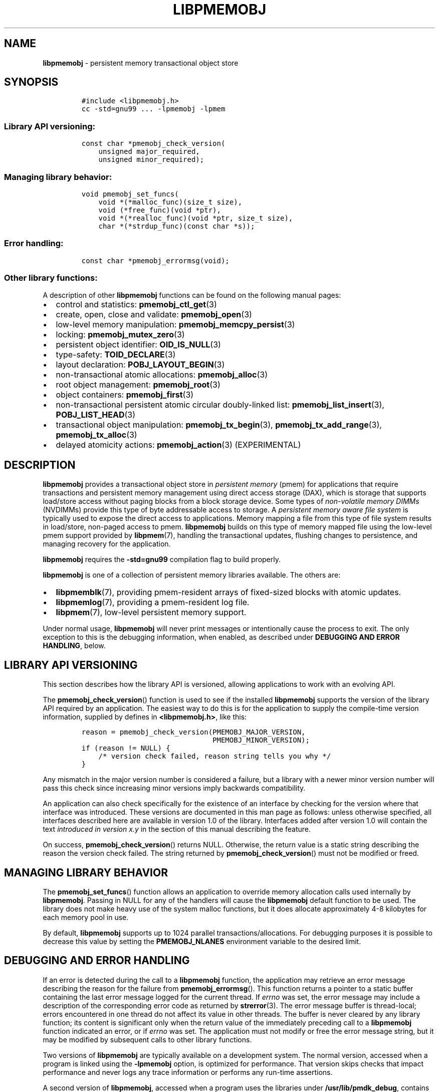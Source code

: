 .\" Automatically generated by Pandoc 2.5
.\"
.TH "LIBPMEMOBJ" "7" "2019-11-29" "PMDK - pmemobj API version 2.3" "PMDK Programmer's Manual"
.hy
.\" Copyright 2016-2019, Intel Corporation
.\"
.\" Redistribution and use in source and binary forms, with or without
.\" modification, are permitted provided that the following conditions
.\" are met:
.\"
.\"     * Redistributions of source code must retain the above copyright
.\"       notice, this list of conditions and the following disclaimer.
.\"
.\"     * Redistributions in binary form must reproduce the above copyright
.\"       notice, this list of conditions and the following disclaimer in
.\"       the documentation and/or other materials provided with the
.\"       distribution.
.\"
.\"     * Neither the name of the copyright holder nor the names of its
.\"       contributors may be used to endorse or promote products derived
.\"       from this software without specific prior written permission.
.\"
.\" THIS SOFTWARE IS PROVIDED BY THE COPYRIGHT HOLDERS AND CONTRIBUTORS
.\" "AS IS" AND ANY EXPRESS OR IMPLIED WARRANTIES, INCLUDING, BUT NOT
.\" LIMITED TO, THE IMPLIED WARRANTIES OF MERCHANTABILITY AND FITNESS FOR
.\" A PARTICULAR PURPOSE ARE DISCLAIMED. IN NO EVENT SHALL THE COPYRIGHT
.\" OWNER OR CONTRIBUTORS BE LIABLE FOR ANY DIRECT, INDIRECT, INCIDENTAL,
.\" SPECIAL, EXEMPLARY, OR CONSEQUENTIAL DAMAGES (INCLUDING, BUT NOT
.\" LIMITED TO, PROCUREMENT OF SUBSTITUTE GOODS OR SERVICES; LOSS OF USE,
.\" DATA, OR PROFITS; OR BUSINESS INTERRUPTION) HOWEVER CAUSED AND ON ANY
.\" THEORY OF LIABILITY, WHETHER IN CONTRACT, STRICT LIABILITY, OR TORT
.\" (INCLUDING NEGLIGENCE OR OTHERWISE) ARISING IN ANY WAY OUT OF THE USE
.\" OF THIS SOFTWARE, EVEN IF ADVISED OF THE POSSIBILITY OF SUCH DAMAGE.
.SH NAME
.PP
\f[B]libpmemobj\f[R] \- persistent memory transactional object store
.SH SYNOPSIS
.IP
.nf
\f[C]
#include <libpmemobj.h>
cc \-std=gnu99 ... \-lpmemobj \-lpmem
\f[R]
.fi
.SS Library API versioning:
.IP
.nf
\f[C]
const char *pmemobj_check_version(
    unsigned major_required,
    unsigned minor_required);
\f[R]
.fi
.SS Managing library behavior:
.IP
.nf
\f[C]
void pmemobj_set_funcs(
    void *(*malloc_func)(size_t size),
    void (*free_func)(void *ptr),
    void *(*realloc_func)(void *ptr, size_t size),
    char *(*strdup_func)(const char *s));
\f[R]
.fi
.SS Error handling:
.IP
.nf
\f[C]
const char *pmemobj_errormsg(void);
\f[R]
.fi
.SS Other library functions:
.PP
A description of other \f[B]libpmemobj\f[R] functions can be found on
the following manual pages:
.IP \[bu] 2
control and statistics: \f[B]pmemobj_ctl_get\f[R](3)
.IP \[bu] 2
create, open, close and validate: \f[B]pmemobj_open\f[R](3)
.IP \[bu] 2
low\-level memory manipulation: \f[B]pmemobj_memcpy_persist\f[R](3)
.IP \[bu] 2
locking: \f[B]pmemobj_mutex_zero\f[R](3)
.IP \[bu] 2
persistent object identifier: \f[B]OID_IS_NULL\f[R](3)
.IP \[bu] 2
type\-safety: \f[B]TOID_DECLARE\f[R](3)
.IP \[bu] 2
layout declaration: \f[B]POBJ_LAYOUT_BEGIN\f[R](3)
.IP \[bu] 2
non\-transactional atomic allocations: \f[B]pmemobj_alloc\f[R](3)
.IP \[bu] 2
root object management: \f[B]pmemobj_root\f[R](3)
.IP \[bu] 2
object containers: \f[B]pmemobj_first\f[R](3)
.IP \[bu] 2
non\-transactional persistent atomic circular doubly\-linked list:
\f[B]pmemobj_list_insert\f[R](3), \f[B]POBJ_LIST_HEAD\f[R](3)
.IP \[bu] 2
transactional object manipulation: \f[B]pmemobj_tx_begin\f[R](3),
\f[B]pmemobj_tx_add_range\f[R](3), \f[B]pmemobj_tx_alloc\f[R](3)
.IP \[bu] 2
delayed atomicity actions: \f[B]pmemobj_action\f[R](3) (EXPERIMENTAL)
.SH DESCRIPTION
.PP
\f[B]libpmemobj\f[R] provides a transactional object store in
\f[I]persistent memory\f[R] (pmem) for applications that require
transactions and persistent memory management using direct access
storage (DAX), which is storage that supports load/store access without
paging blocks from a block storage device.
Some types of \f[I]non\-volatile memory DIMMs\f[R] (NVDIMMs) provide
this type of byte addressable access to storage.
A \f[I]persistent memory aware file system\f[R] is typically used to
expose the direct access to applications.
Memory mapping a file from this type of file system results in
load/store, non\-paged access to pmem.
\f[B]libpmemobj\f[R] builds on this type of memory mapped file using the
low\-level pmem support provided by \f[B]libpmem\f[R](7), handling the
transactional updates, flushing changes to persistence, and managing
recovery for the application.
.PP
\f[B]libpmemobj\f[R] requires the \f[B]\-std=gnu99\f[R] compilation flag
to build properly.
.PP
\f[B]libpmemobj\f[R] is one of a collection of persistent memory
libraries available.
The others are:
.IP \[bu] 2
\f[B]libpmemblk\f[R](7), providing pmem\-resident arrays of fixed\-sized
blocks with atomic updates.
.IP \[bu] 2
\f[B]libpmemlog\f[R](7), providing a pmem\-resident log file.
.IP \[bu] 2
\f[B]libpmem\f[R](7), low\-level persistent memory support.
.PP
Under normal usage, \f[B]libpmemobj\f[R] will never print messages or
intentionally cause the process to exit.
The only exception to this is the debugging information, when enabled,
as described under \f[B]DEBUGGING AND ERROR HANDLING\f[R], below.
.SH LIBRARY API VERSIONING
.PP
This section describes how the library API is versioned, allowing
applications to work with an evolving API.
.PP
The \f[B]pmemobj_check_version\f[R]() function is used to see if the
installed \f[B]libpmemobj\f[R] supports the version of the library API
required by an application.
The easiest way to do this is for the application to supply the
compile\-time version information, supplied by defines in
\f[B]<libpmemobj.h>\f[R], like this:
.IP
.nf
\f[C]
reason = pmemobj_check_version(PMEMOBJ_MAJOR_VERSION,
                               PMEMOBJ_MINOR_VERSION);
if (reason != NULL) {
    /* version check failed, reason string tells you why */
}
\f[R]
.fi
.PP
Any mismatch in the major version number is considered a failure, but a
library with a newer minor version number will pass this check since
increasing minor versions imply backwards compatibility.
.PP
An application can also check specifically for the existence of an
interface by checking for the version where that interface was
introduced.
These versions are documented in this man page as follows: unless
otherwise specified, all interfaces described here are available in
version 1.0 of the library.
Interfaces added after version 1.0 will contain the text \f[I]introduced
in version x.y\f[R] in the section of this manual describing the
feature.
.PP
On success, \f[B]pmemobj_check_version\f[R]() returns NULL.
Otherwise, the return value is a static string describing the reason the
version check failed.
The string returned by \f[B]pmemobj_check_version\f[R]() must not be
modified or freed.
.SH MANAGING LIBRARY BEHAVIOR
.PP
The \f[B]pmemobj_set_funcs\f[R]() function allows an application to
override memory allocation calls used internally by
\f[B]libpmemobj\f[R].
Passing in NULL for any of the handlers will cause the
\f[B]libpmemobj\f[R] default function to be used.
The library does not make heavy use of the system malloc functions, but
it does allocate approximately 4\-8 kilobytes for each memory pool in
use.
.PP
By default, \f[B]libpmemobj\f[R] supports up to 1024 parallel
transactions/allocations.
For debugging purposes it is possible to decrease this value by setting
the \f[B]PMEMOBJ_NLANES\f[R] environment variable to the desired limit.
.SH DEBUGGING AND ERROR HANDLING
.PP
If an error is detected during the call to a \f[B]libpmemobj\f[R]
function, the application may retrieve an error message describing the
reason for the failure from \f[B]pmemobj_errormsg\f[R]().
This function returns a pointer to a static buffer containing the last
error message logged for the current thread.
If \f[I]errno\f[R] was set, the error message may include a description
of the corresponding error code as returned by \f[B]strerror\f[R](3).
The error message buffer is thread\-local; errors encountered in one
thread do not affect its value in other threads.
The buffer is never cleared by any library function; its content is
significant only when the return value of the immediately preceding call
to a \f[B]libpmemobj\f[R] function indicated an error, or if
\f[I]errno\f[R] was set.
The application must not modify or free the error message string, but it
may be modified by subsequent calls to other library functions.
.PP
Two versions of \f[B]libpmemobj\f[R] are typically available on a
development system.
The normal version, accessed when a program is linked using the
\f[B]\-lpmemobj\f[R] option, is optimized for performance.
That version skips checks that impact performance and never logs any
trace information or performs any run\-time assertions.
.PP
A second version of \f[B]libpmemobj\f[R], accessed when a program uses
the libraries under \f[B]/usr/lib/pmdk_debug\f[R], contains run\-time
assertions and trace points.
The typical way to access the debug version is to set the environment
variable \f[B]LD_LIBRARY_PATH\f[R] to \f[B]/usr/lib/pmdk_debug\f[R] or
\f[B]/usr/lib64/pmdk_debug\f[R], as appropriate.
Debugging output is controlled using the following environment
variables.
These variables have no effect on the non\-debug version of the library.
.IP \[bu] 2
\f[B]PMEMOBJ_LOG_LEVEL\f[R]
.PP
The value of \f[B]PMEMOBJ_LOG_LEVEL\f[R] enables trace points in the
debug version of the library, as follows:
.IP \[bu] 2
\f[B]0\f[R] \- This is the default level when
\f[B]PMEMOBJ_LOG_LEVEL\f[R] is not set.
No log messages are emitted at this level.
.IP \[bu] 2
\f[B]1\f[R] \- Additional details on any errors detected are logged, in
addition to returning the \f[I]errno\f[R]\-based errors as usual.
The same information may be retrieved using
\f[B]pmemobj_errormsg\f[R]().
.IP \[bu] 2
\f[B]2\f[R] \- A trace of basic operations is logged.
.IP \[bu] 2
\f[B]3\f[R] \- Enables a very verbose amount of function call tracing in
the library.
.IP \[bu] 2
\f[B]4\f[R] \- Enables voluminous and fairly obscure tracing information
that is likely only useful to the \f[B]libpmemobj\f[R] developers.
.PP
Unless \f[B]PMEMOBJ_LOG_FILE\f[R] is set, debugging output is written to
\f[I]stderr\f[R].
.IP \[bu] 2
\f[B]PMEMOBJ_LOG_FILE\f[R]
.PP
Specifies the name of a file where all logging information should be
written.
If the last character in the name is \[lq]\-\[rq], the \f[I]PID\f[R] of
the current process will be appended to the file name when the log file
is created.
If \f[B]PMEMOBJ_LOG_FILE\f[R] is not set, logging output is written to
\f[I]stderr\f[R].
.PP
See also \f[B]libpmem\f[R](7) to get information about other environment
variables affecting \f[B]libpmemobj\f[R] behavior.
.SH EXAMPLE
.PP
See <http://pmem.io/pmdk/libpmemobj> for examples using the
\f[B]libpmemobj\f[R] API.
.SH ACKNOWLEDGEMENTS
.PP
\f[B]libpmemobj\f[R] builds on the persistent memory programming model
recommended by the SNIA NVM Programming Technical Work Group:
<http://snia.org/nvmp>
.SH SEE ALSO
.PP
\f[B]OID_IS_NULL\f[R](3), \f[B]pmemobj_alloc\f[R](3),
\f[B]pmemobj_ctl_exec\f[R](3), \f[B]pmemobj_ctl_get\f[R](3),
\f[B]pmemobj_ctl_set\f[R](3), \f[B]pmemobj_first\f[R](3),
\f[B]pmemobj_list_insert\f[R](3), \f[B]pmemobj_memcpy_persist\f[R](3),
\f[B]pmemobj_mutex_zero\f[R](3), \f[B]pmemobj_open\f[R](3),
\f[B]pmemobj_root\f[R](3), \f[B]pmemobj_tx_add_range\f[R](3),
\f[B]pmemobj_tx_alloc\f[R](3), \f[B]pmemobj_tx_begin\f[R](3),
\f[B]POBJ_LAYOUT_BEGIN\f[R](3), \f[B]POBJ_LIST_HEAD\f[R](3),
\f[B]strerror\f[R](3), \f[B]TOID_DECLARE\f[R](3), \f[B]libpmem\f[R](7),
\f[B]libpmemblk\f[R](7), \f[B]libpmemlog\f[R](7) and
\f[B]<http://pmem.io>\f[R]
